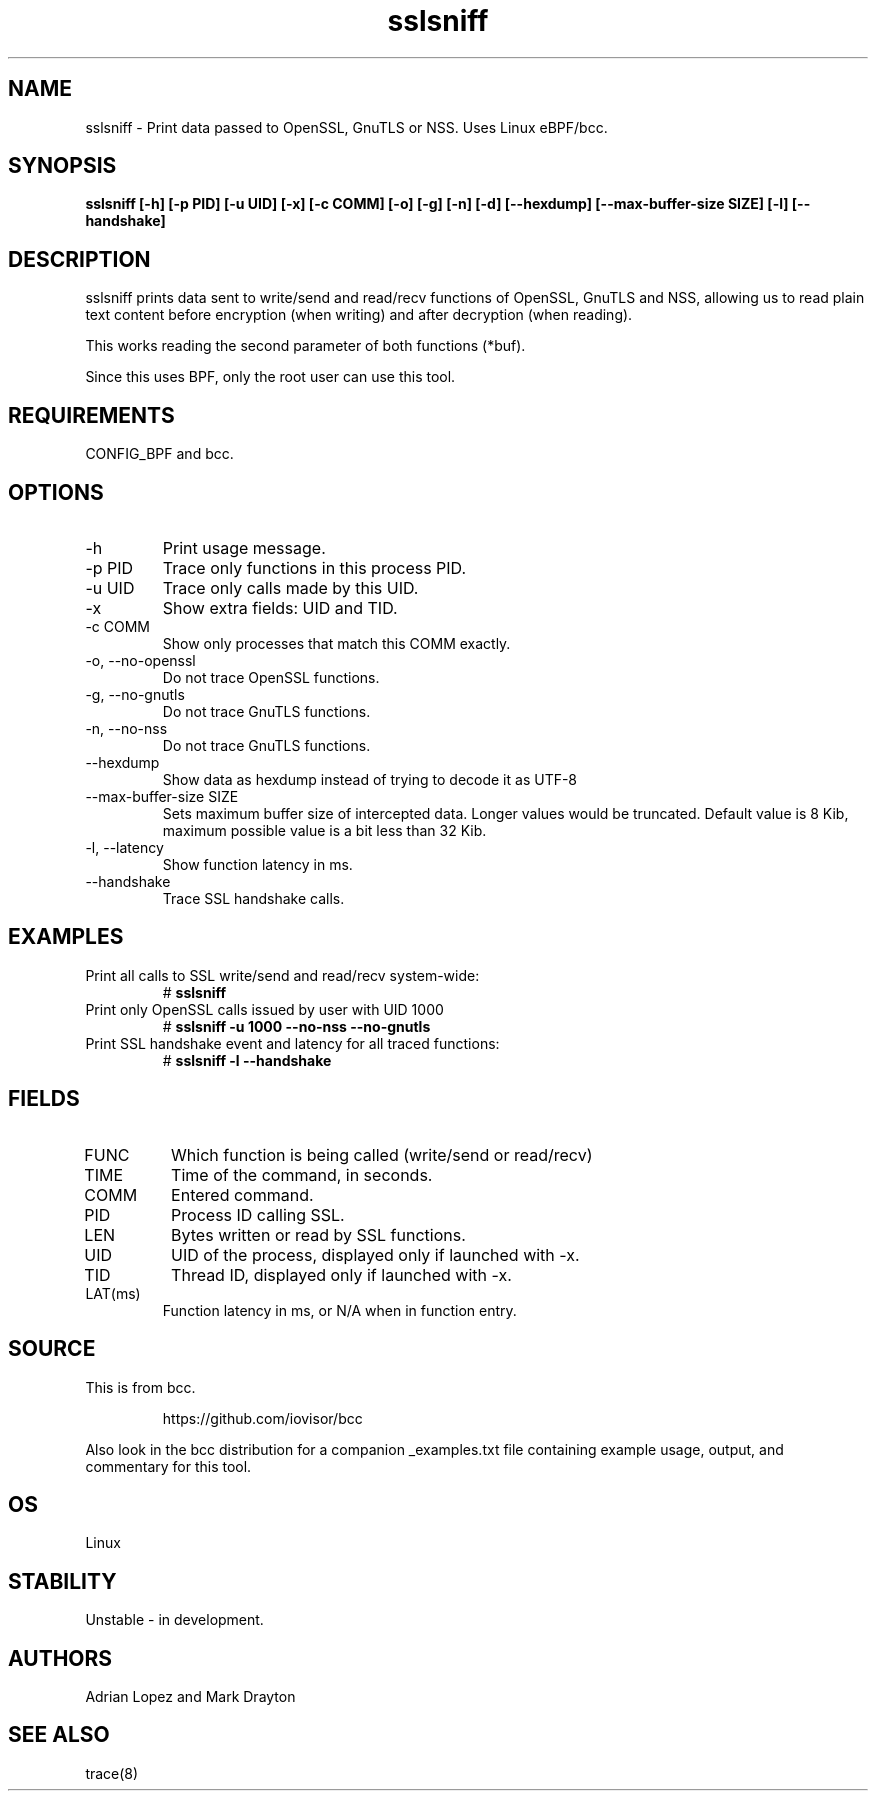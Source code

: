 .TH sslsniff 8  "2016-08-16" "USER COMMANDS"
.SH NAME
sslsniff \- Print data passed to OpenSSL, GnuTLS or NSS. Uses Linux eBPF/bcc.
.SH SYNOPSIS
.B sslsniff [-h] [-p PID] [-u UID] [-x] [-c COMM] [-o] [-g] [-n] [-d]
.B [--hexdump] [--max-buffer-size SIZE] [-l] [--handshake]
.SH DESCRIPTION
sslsniff prints data sent to write/send and read/recv functions of
OpenSSL, GnuTLS and NSS, allowing us to read plain text content before
encryption (when writing) and after decryption (when reading).

This works reading the second parameter of both functions (*buf).

Since this uses BPF, only the root user can use this tool.
.SH REQUIREMENTS
CONFIG_BPF and bcc.
.SH OPTIONS
.TP
\-h
Print usage message.
.TP
\-p PID
Trace only functions in this process PID.
.TP
\-u UID
Trace only calls made by this UID.
.TP
\-x
Show extra fields: UID and TID.
.TP
\-c COMM
Show only processes that match this COMM exactly.
.TP
\-o, \-\-no-openssl
Do not trace OpenSSL functions.
.TP
\-g, \-\-no-gnutls
Do not trace GnuTLS functions.
.TP
\-n, \-\-no-nss
Do not trace GnuTLS functions.
.TP
\-\-hexdump
Show data as hexdump instead of trying to decode it as UTF-8
.TP
\-\-max-buffer-size SIZE
Sets maximum buffer size of intercepted data. Longer values would be truncated.
Default value is 8 Kib, maximum possible value is a bit less than 32 Kib.
.TP
\-l, \-\-latency
Show function latency in ms.
.TP
\--handshake
Trace SSL handshake calls.
.SH EXAMPLES
.TP
Print all calls to SSL write/send and read/recv system-wide:
#
.B sslsniff
.TP
Print only OpenSSL calls issued by user with UID 1000
#
.B sslsniff -u 1000 --no-nss --no-gnutls
.TP
Print SSL handshake event and latency for all traced functions:
#
.B sslsniff -l --handshake
.SH FIELDS
.TP
FUNC
Which function is being called (write/send or read/recv)
.TP
TIME
Time of the command, in seconds.
.TP
COMM
Entered command.
.TP
PID
Process ID calling SSL.
.TP
LEN
Bytes written or read by SSL functions.
.TP
UID
UID of the process, displayed only if launched with -x.
.TP
TID
Thread ID, displayed only if launched with -x.
.TP
LAT(ms)
Function latency in ms, or N/A when in function entry.
.SH SOURCE
This is from bcc.
.IP
https://github.com/iovisor/bcc
.PP
Also look in the bcc distribution for a companion _examples.txt file containing
example usage, output, and commentary for this tool.
.SH OS
Linux
.SH STABILITY
Unstable - in development.
.SH AUTHORS
Adrian Lopez and Mark Drayton
.SH SEE ALSO
trace(8)
